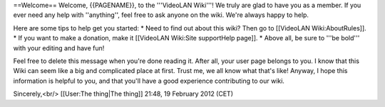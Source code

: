 ==Welcome== Welcome, {{PAGENAME}}, to the '''VideoLAN Wiki'''! We truly
are glad to have you as a member. If you ever need any help with
''anything'', feel free to ask anyone on the wiki. We're always happy to
help.

Here are some tips to help get you started: \* Need to find out about
this wiki? Then go to [[VideoLAN Wiki:AboutRules]]. \* If you want to
make a donation, make it [[VideoLAN Wiki:Site supportHelp page]]. \*
Above all, be sure to '''be bold''' with your editing and have fun!

Feel free to delete this message when you're done reading it. After all,
your user page belongs to you. I know that this Wiki can seem like a big
and complicated place at first. Trust me, we all know what that's like!
Anyway, I hope this information is helpful to you, and that you'll have
a good experience contributing to our wiki.

Sincerely,<br/> [[User:The thing|The thing]] 21:48, 19 February 2012
(CET)
